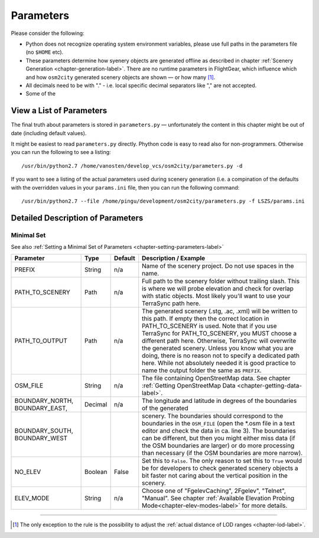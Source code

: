 .. _chapter-parameters-label:

##########
Parameters
##########

Please consider the following:

* Python does not recognize operating system environment variables, please use full paths in the parameters file (no ``$HOME`` etc).
* These parameters determine how syenery objects are generated offline as described in chapter :ref:`Scenery Generation <chapter-generation-label>`. There are no runtime parameters in FlightGear, which influence which and how ``osm2city`` generated scenery objects are shown — or how many [#]_.
* All decimals need to be with "." - i.e. local specific decimal separators like "," are not accepted.
* Some of the 


=========================
View a List of Parameters
=========================

The final truth about parameters is stored in ``parameters.py`` — unfortunately the content in this chapter might be out of date (including default values).

It might be easiest to read ``parameters.py`` directly. Phython code is easy to read also for non-programmers. Otherwise you can run the following to see a listing:

::

    /usr/bin/python2.7 /home/vanosten/develop_vcs/osm2city/parameters.py -d

If you want to see a listing of the actual parameters used during scenery generation (i.e. a compination of the defaults with the overridden values in your ``params.ini`` file, then you can run the following command:

::

    /usr/bin/python2.7 --file /home/pingu/development/osm2city/parameters.py -f LSZS/params.ini


.. _chapter-param-minimal-label:

==================================
Detailed Description of Parameters
==================================

-----------
Minimal Set
-----------

See also :ref:`Setting a Minimal Set of Parameters <chapter-setting-parameters-label>`


=============================================   ========   =======   ==============================================================================
Parameter                                       Type       Default   Description / Example
=============================================   ========   =======   ==============================================================================
PREFIX                                          String     n/a       Name of the scenery project. Do not use spaces in the name.

PATH_TO_SCENERY                                 Path       n/a       Full path to the scenery folder without trailing slash. This is where we will
                                                                     probe elevation and check for overlap with static objects. Most likely you'll
                                                                     want to use your TerraSync path here. 

PATH_TO_OUTPUT                                  Path       n/a       The generated scenery (.stg, .ac, .xml) will be written to this path. If empty
                                                                     then the correct location in PATH_TO_SCENERY is used. Note that if you use
                                                                     TerraSync for PATH_TO_SCENERY, you MUST choose a different path here. 
                                                                     Otherwise, TerraSync will overwrite the generated scenery. Unless you know 
                                                                     what you are doing, there is no reason not to specify a dedicated path here.
                                                                     While not absolutely needed it is good practice to name the output folder 
                                                                     the same as ``PREFIX``.

OSM_FILE                                        String     n/a       The file containing OpenStreetMap data. See chapter
                                                                     :ref:`Getting OpenStreetMap Data <chapter-getting-data-label>`. 

BOUNDARY_NORTH, BOUNDARY_EAST,                  Decimal    n/a       The longitude and latitude in degrees of the boundaries of the generated 
BOUNDARY_SOUTH, BOUNDARY_WEST                                        scenery. 
                                                                     The boundaries should correspond to the boundaries in the ``OSM_FILE`` 
                                                                     (open the \*.osm file in a text editor and check the data in ca. line 3). 
                                                                     The boundaries can be different, but then you might either miss data 
                                                                     (if the OSM boundaries are larger) or do more processing than necessary 
                                                                     (if the OSM boundaries are more narrow).

NO_ELEV                                         Boolean    False     Set this to ``False``. The only reason to set this to ``True`` would be for
                                                                     developers to check generated scenery objects a bit faster not caring about 
                                                                     the vertical position in the scenery.
                                                                     
ELEV_MODE                                       String     n/a       Choose one of "FgelevCaching", 2Fgelev", "Telnet", "Manual". See chapter
                                                                     :ref:`Available Elevation Probing Mode<chapter-elev-modes-label>` for more 
                                                                     details.

=============================================   ========   =======   ==============================================================================



-----

.. [#] The only exception to the rule is the possibility to adjust the :ref:`actual distance of LOD ranges <chapter-lod-label>`.
